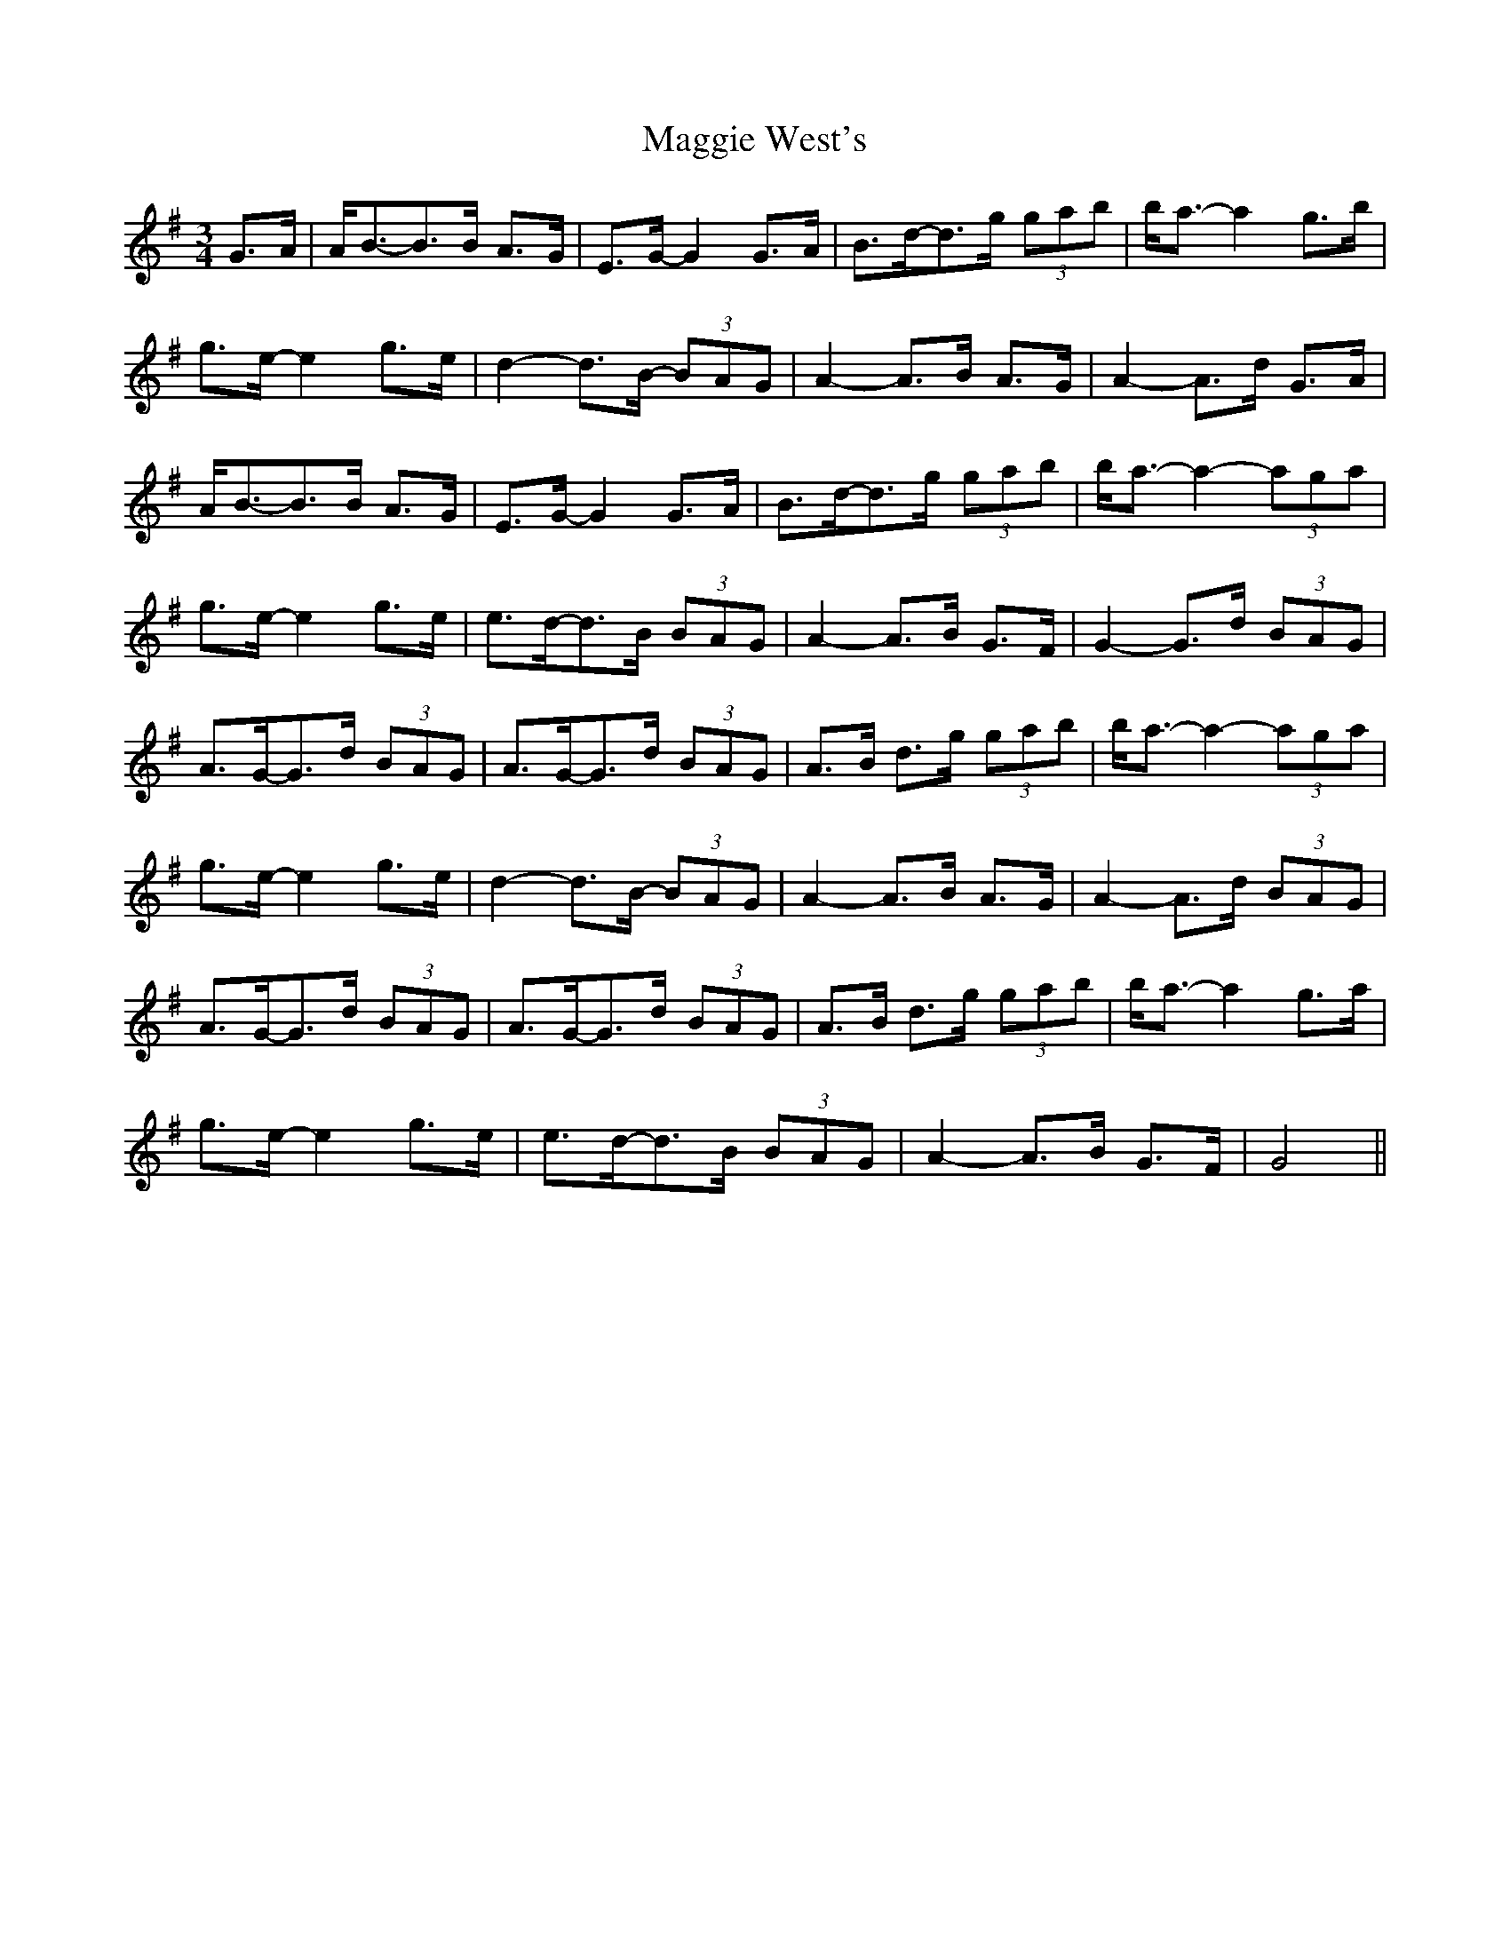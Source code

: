 X: 24834
T: Maggie West's
R: waltz
M: 3/4
K: Gmajor
G>A|A<B-B>B A>G|E>G-G2 G>A|B>d-d>g (3gab|b<a-a2 g>b|
g>e-e2 g>e|d2-d>B- (3BAG|A2-A>B A>G|A2-A>d G>A|
A<B-B>B A>G|E>G-G2 G>A|B>d-d>g (3gab|b<a-a2-(3aga|
g>e-e2 g>e|e>d-d>B (3BAG|A2-A>B G>F|G2-G>d (3BAG|
A>G-G>d (3BAG|A>G-G>d (3BAG|A>B d>g (3gab|b<a-a2-(3aga|
g>e-e2 g>e|d2-d>B- (3BAG|A2-A>B A>G|A2-A>d (3BAG|
A>G-G>d (3BAG|A>G-G>d (3BAG|A>B d>g (3gab|b<a-a2 g>a|
g>e-e2 g>e|e>d-d>B (3BAG|A2-A>B G>F|G4||

